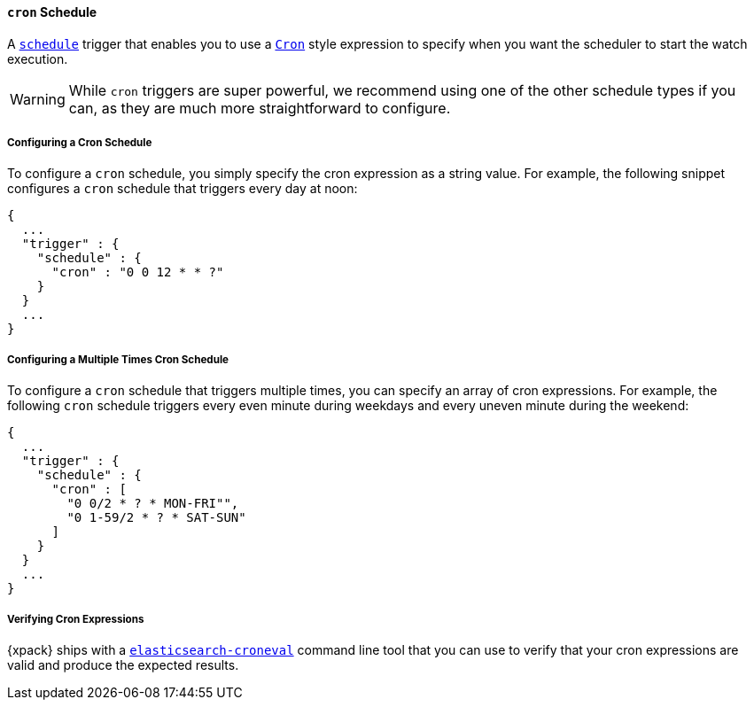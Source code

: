 [[schedule-cron]]
==== `cron` Schedule

A <<trigger-schedule, `schedule`>> trigger that enables you to use a
<<cron-expressions, `Cron`>> style expression to specify when you
want the scheduler to start the watch execution.

WARNING:  While `cron` triggers are super powerful, we recommend using one of
the other schedule types if you can, as they are much more
straightforward to configure.

===== Configuring a Cron Schedule

To configure a `cron` schedule, you simply specify the cron expression as a
string value. For example, the following snippet configures a `cron` schedule
that triggers every day at noon:

[source,js]
--------------------------------------------------
{
  ...
  "trigger" : {
    "schedule" : {
      "cron" : "0 0 12 * * ?"
    }
  }
  ...
}
--------------------------------------------------
// NOTCONSOLE

===== Configuring a Multiple Times Cron Schedule

To configure a `cron` schedule that triggers multiple times, you can
specify an array of cron expressions. For example, the following `cron`
schedule triggers every even minute during weekdays and every uneven
minute during the weekend:

[source,js]
--------------------------------------------------
{
  ...
  "trigger" : {
    "schedule" : {
      "cron" : [
        "0 0/2 * ? * MON-FRI"",
        "0 1-59/2 * ? * SAT-SUN"
      ]
    }
  }
  ...
}
--------------------------------------------------
// NOTCONSOLE

[[croneval]]
===== Verifying Cron Expressions

{xpack} ships with a <<elasticsearch-croneval, `elasticsearch-croneval`>> command line tool that you can use
to verify that your cron expressions are valid and produce the expected results.
